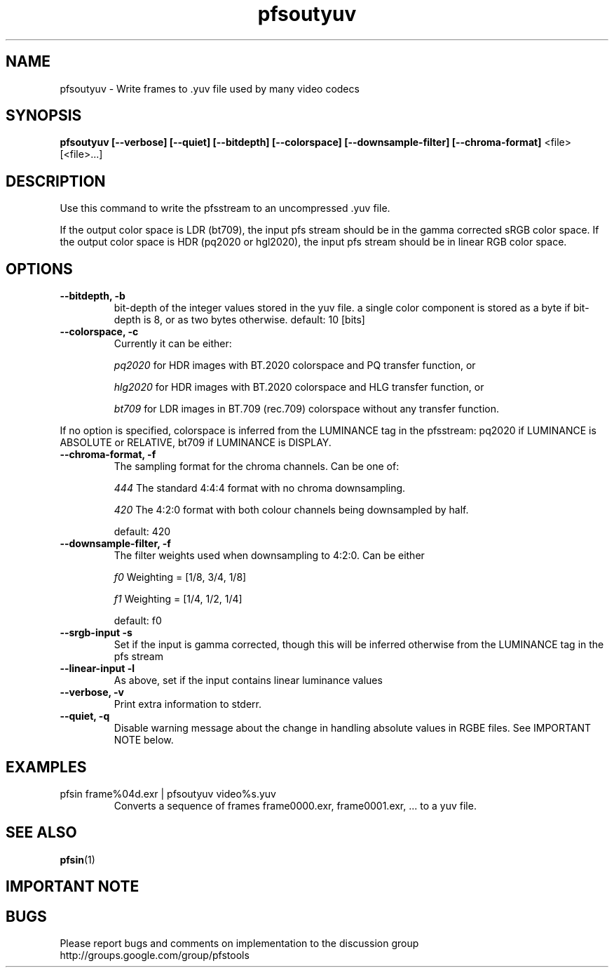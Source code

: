 .TH "pfsoutyuv" 1
.SH NAME
pfsoutyuv \- Write frames to .yuv file used by many video codecs
.SH SYNOPSIS
.B pfsoutyuv [--verbose] [--quiet] [--bitdepth] [--colorspace] [--downsample-filter] [--chroma-format] 
<file> [<file>...]

.SH DESCRIPTION
Use this command to write the pfsstream to an uncompressed .yuv file.
.PP
If the output color space is LDR (bt709), the input pfs stream should be in the gamma corrected sRGB color space. If the output color space is HDR (pq2020 or hgl2020), the input pfs stream should be in linear RGB color space. 
.SH OPTIONS
.TP
.B \--bitdepth, -b
bit-depth of the integer values stored in the yuv file. a single color component is stored as a byte if bit-depth is 8, or as two bytes otherwise. default: 10 [bits]
.TP
.B \--colorspace, -c
Currently it can be either: 
.IP
.I pq2020
for HDR images with BT.2020 colorspace and PQ transfer function, or 
.IP
.I hlg2020
for HDR images with BT.2020 colorspace and HLG transfer function, or 
.IP
.I bt709
for LDR images in BT.709 (rec.709) colorspace without any transfer function.
.PP
If no option is specified, colorspace is inferred from the LUMINANCE tag in the pfsstream: pq2020 if LUMINANCE is ABSOLUTE or RELATIVE, bt709 if LUMINANCE is DISPLAY.
.TP
.B \--chroma-format, -f
The sampling format for the chroma channels. Can be one of:
.IP
.I 444
The standard 4:4:4 format with no chroma downsampling.
.IP
.I 420
The 4:2:0 format with both colour channels being downsampled by half.
.IP 
default: 420
.TP
.B \--downsample-filter, -f
The filter weights used when downsampling to 4:2:0. Can be either
.IP
.I f0
Weighting = [1/8, 3/4, 1/8]
.IP
.I f1
Weighting = [1/4, 1/2, 1/4]
.IP
default: f0
.TP
.B \--srgb-input -s 
Set if the input is gamma corrected, though this will be inferred otherwise from the LUMINANCE tag in the pfs stream
.TP
.B \--linear-input -l
As above, set if the input contains linear luminance values
.TP
.B \--verbose, -v
Print extra information to stderr.
.TP
.B \--quiet, -q
Disable warning message about the change in handling absolute values in RGBE files. See IMPORTANT NOTE below.

.SH EXAMPLES

.TP
 pfsin frame%04d.exr | pfsoutyuv video%s.yuv
Converts a sequence of frames frame0000.exr, frame0001.exr, ... to a yuv file. 

.SH "SEE ALSO"
.BR pfsin (1)

.SH IMPORTANT NOTE

.SH BUGS
Please report bugs and comments on implementation to 
the discussion group http://groups.google.com/group/pfstools
